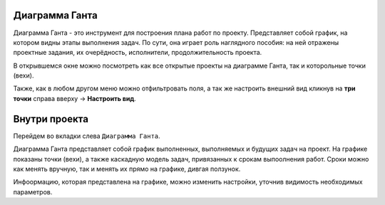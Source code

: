Диаграмма Ганта
++++++++++++++++

.. image:: /OpenProject_Description/pics/main_page_gantt_diagram.png

Диаграмма Ганта - это инструмент для построения плана работ по проекту. 
Представляет собой график, на котором видны этапы выполнения задач. По сути,
она играет роль наглядного пособия: на ней отражены проектные задания, их 
очерёдность, исполнители, продолжительность проекта. 

.. notes:: Для каких задач подходит
    — Управление сроками проекта на уровне видения,
    — Синхронизация действий всей команды,
    — Контроль за соблюдением сроков,
    — Планирование бюджетов.

В открывшемся окне можно посмотреть как все открытые проекты на диаграмме 
Ганта, так и которольные точки (вехи).

Также, как в любом другом меню можно отфильтровать поля, а так же настроить 
внешний вид кликнув на **три точки** справа вверху -> **Настроить вид**.

Внутри проекта
+++++++++++++++

Перейдем во вкладки слева ``Диаграмма Ганта``. 

.. image:: /OpenProject_Description/pics/gantt_diagram_test.png

Диаграмма Ганта представляет собой график выполненных, выполняемых и будущих
задач на проект. На графике показаны точки (вехи), а также каскадную модель 
задач, привязанных к срокам выпоолнения работ. Сроки можно как менять вручную, 
так и менять их прямо на графике, дивгая ползунок.

Инфоормацию, которая представлена на графике, можно изменить настройки, уточнив
видимость необходимых параметров.
